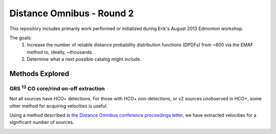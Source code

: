 Distance Omnibus - Round 2
==========================

This repository includes primarily work performed or initialized during Erik's
August 2013 Edmonton workshop.

The goals:
 1. Increase the number of reliable distance probability distribution functions
    (DPDFs) from ~600 via the EMAF method to, ideally, ~thousands.
 2. Determine what a next possible catalog might include.


Methods Explored
----------------

GRS :sup:`13` CO core/rind on-off extraction
~~~~~~~~~~~~~~~~~~~~~~~~~~~~~~~~~~~~~~~~~~~~

Not all sources have HCO+ detections.  For those with HCO+ non-detections, or
v2 sources unobserved in HCO+, some other method for acquiring velocities is
useful.

Using a method described in `the Distance Omnibus conference proceedings letter`_,
we have extracted velocities for a significant number of sources.

.. image:: plots/lv_grsmatch.png
   :width: 800px
.. image:: plots/hcop_thco_cdf.png
   :width: 800px
.. image:: plots/hcop_thco_ta.png
   :width: 800px


.. _the Distance Omnibus conference proceedings letter: http://adsabs.harvard.edu/abs/2010ASPC..438...76R 
